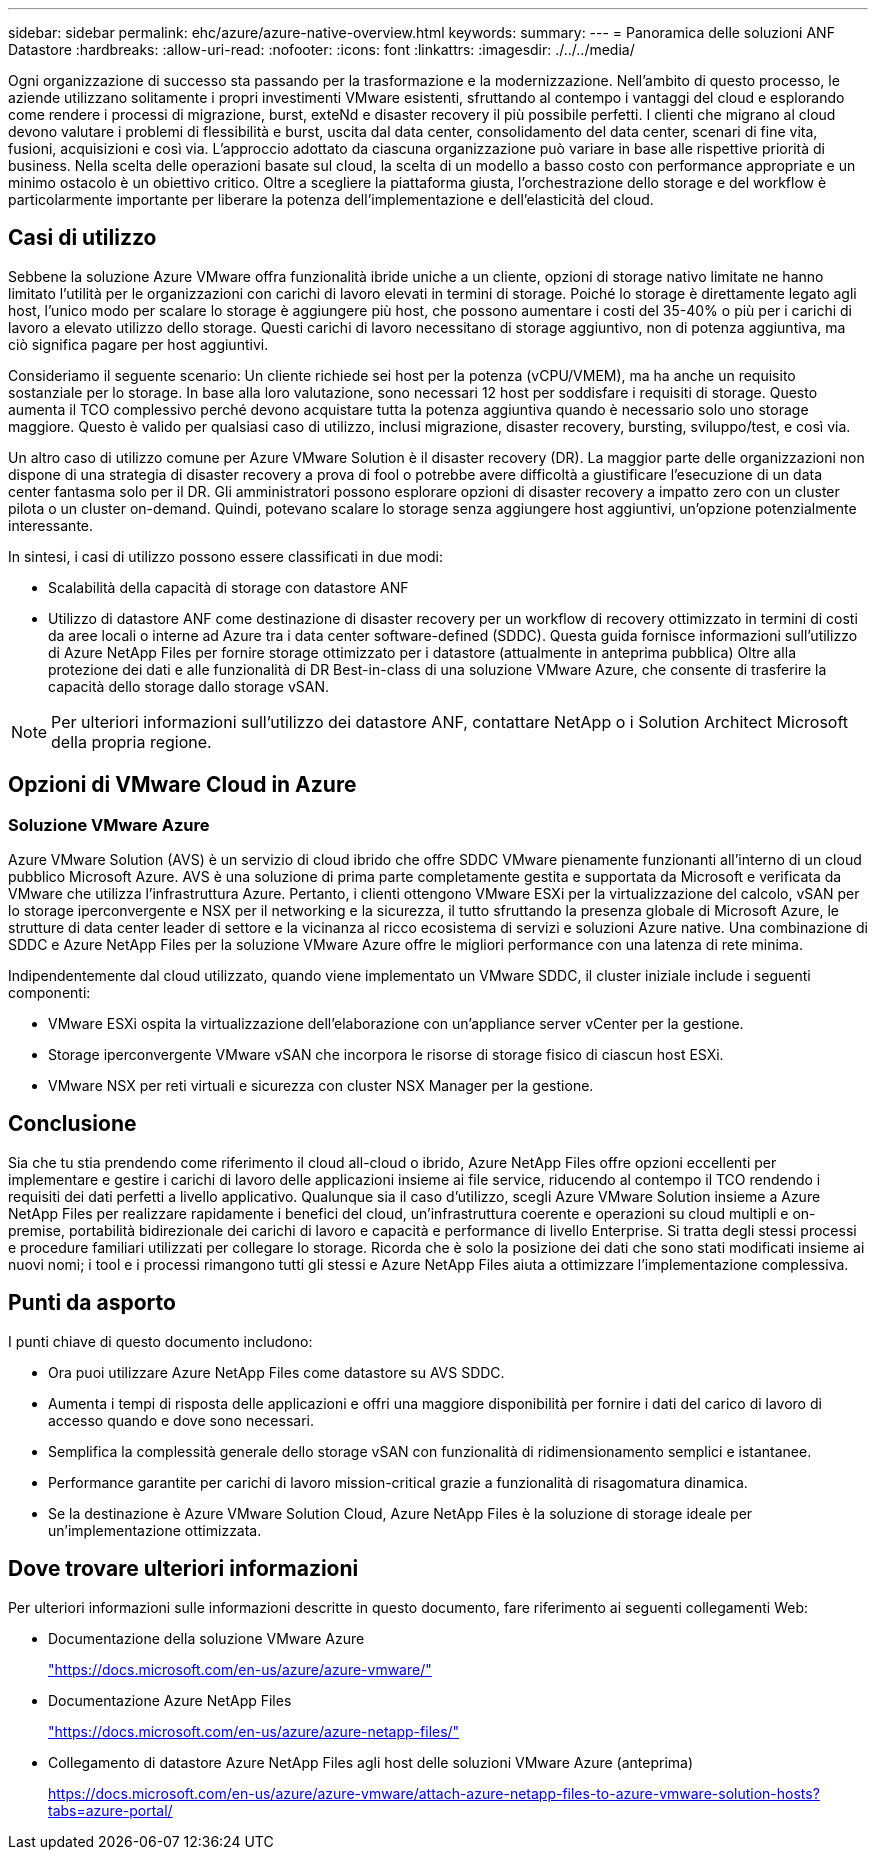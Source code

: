 ---
sidebar: sidebar 
permalink: ehc/azure/azure-native-overview.html 
keywords:  
summary:  
---
= Panoramica delle soluzioni ANF Datastore
:hardbreaks:
:allow-uri-read: 
:nofooter: 
:icons: font
:linkattrs: 
:imagesdir: ./../../media/


[role="lead"]
Ogni organizzazione di successo sta passando per la trasformazione e la modernizzazione. Nell'ambito di questo processo, le aziende utilizzano solitamente i propri investimenti VMware esistenti, sfruttando al contempo i vantaggi del cloud e esplorando come rendere i processi di migrazione, burst, exteNd e disaster recovery il più possibile perfetti. I clienti che migrano al cloud devono valutare i problemi di flessibilità e burst, uscita dal data center, consolidamento del data center, scenari di fine vita, fusioni, acquisizioni e così via. L'approccio adottato da ciascuna organizzazione può variare in base alle rispettive priorità di business. Nella scelta delle operazioni basate sul cloud, la scelta di un modello a basso costo con performance appropriate e un minimo ostacolo è un obiettivo critico. Oltre a scegliere la piattaforma giusta, l'orchestrazione dello storage e del workflow è particolarmente importante per liberare la potenza dell'implementazione e dell'elasticità del cloud.



== Casi di utilizzo

Sebbene la soluzione Azure VMware offra funzionalità ibride uniche a un cliente, opzioni di storage nativo limitate ne hanno limitato l'utilità per le organizzazioni con carichi di lavoro elevati in termini di storage. Poiché lo storage è direttamente legato agli host, l'unico modo per scalare lo storage è aggiungere più host, che possono aumentare i costi del 35-40% o più per i carichi di lavoro a elevato utilizzo dello storage. Questi carichi di lavoro necessitano di storage aggiuntivo, non di potenza aggiuntiva, ma ciò significa pagare per host aggiuntivi.

Consideriamo il seguente scenario: Un cliente richiede sei host per la potenza (vCPU/VMEM), ma ha anche un requisito sostanziale per lo storage. In base alla loro valutazione, sono necessari 12 host per soddisfare i requisiti di storage. Questo aumenta il TCO complessivo perché devono acquistare tutta la potenza aggiuntiva quando è necessario solo uno storage maggiore. Questo è valido per qualsiasi caso di utilizzo, inclusi migrazione, disaster recovery, bursting, sviluppo/test, e così via.

Un altro caso di utilizzo comune per Azure VMware Solution è il disaster recovery (DR). La maggior parte delle organizzazioni non dispone di una strategia di disaster recovery a prova di fool o potrebbe avere difficoltà a giustificare l'esecuzione di un data center fantasma solo per il DR. Gli amministratori possono esplorare opzioni di disaster recovery a impatto zero con un cluster pilota o un cluster on-demand. Quindi, potevano scalare lo storage senza aggiungere host aggiuntivi, un'opzione potenzialmente interessante.

In sintesi, i casi di utilizzo possono essere classificati in due modi:

* Scalabilità della capacità di storage con datastore ANF
* Utilizzo di datastore ANF come destinazione di disaster recovery per un workflow di recovery ottimizzato in termini di costi da aree locali o interne ad Azure tra i data center software-defined (SDDC). Questa guida fornisce informazioni sull'utilizzo di Azure NetApp Files per fornire storage ottimizzato per i datastore (attualmente in anteprima pubblica) Oltre alla protezione dei dati e alle funzionalità di DR Best-in-class di una soluzione VMware Azure, che consente di trasferire la capacità dello storage dallo storage vSAN.



NOTE: Per ulteriori informazioni sull'utilizzo dei datastore ANF, contattare NetApp o i Solution Architect Microsoft della propria regione.



== Opzioni di VMware Cloud in Azure



=== Soluzione VMware Azure

Azure VMware Solution (AVS) è un servizio di cloud ibrido che offre SDDC VMware pienamente funzionanti all'interno di un cloud pubblico Microsoft Azure. AVS è una soluzione di prima parte completamente gestita e supportata da Microsoft e verificata da VMware che utilizza l'infrastruttura Azure. Pertanto, i clienti ottengono VMware ESXi per la virtualizzazione del calcolo, vSAN per lo storage iperconvergente e NSX per il networking e la sicurezza, il tutto sfruttando la presenza globale di Microsoft Azure, le strutture di data center leader di settore e la vicinanza al ricco ecosistema di servizi e soluzioni Azure native. Una combinazione di SDDC e Azure NetApp Files per la soluzione VMware Azure offre le migliori performance con una latenza di rete minima.

Indipendentemente dal cloud utilizzato, quando viene implementato un VMware SDDC, il cluster iniziale include i seguenti componenti:

* VMware ESXi ospita la virtualizzazione dell'elaborazione con un'appliance server vCenter per la gestione.
* Storage iperconvergente VMware vSAN che incorpora le risorse di storage fisico di ciascun host ESXi.
* VMware NSX per reti virtuali e sicurezza con cluster NSX Manager per la gestione.




== Conclusione

Sia che tu stia prendendo come riferimento il cloud all-cloud o ibrido, Azure NetApp Files offre opzioni eccellenti per implementare e gestire i carichi di lavoro delle applicazioni insieme ai file service, riducendo al contempo il TCO rendendo i requisiti dei dati perfetti a livello applicativo. Qualunque sia il caso d'utilizzo, scegli Azure VMware Solution insieme a Azure NetApp Files per realizzare rapidamente i benefici del cloud, un'infrastruttura coerente e operazioni su cloud multipli e on-premise, portabilità bidirezionale dei carichi di lavoro e capacità e performance di livello Enterprise. Si tratta degli stessi processi e procedure familiari utilizzati per collegare lo storage. Ricorda che è solo la posizione dei dati che sono stati modificati insieme ai nuovi nomi; i tool e i processi rimangono tutti gli stessi e Azure NetApp Files aiuta a ottimizzare l'implementazione complessiva.



== Punti da asporto

I punti chiave di questo documento includono:

* Ora puoi utilizzare Azure NetApp Files come datastore su AVS SDDC.
* Aumenta i tempi di risposta delle applicazioni e offri una maggiore disponibilità per fornire i dati del carico di lavoro di accesso quando e dove sono necessari.
* Semplifica la complessità generale dello storage vSAN con funzionalità di ridimensionamento semplici e istantanee.
* Performance garantite per carichi di lavoro mission-critical grazie a funzionalità di risagomatura dinamica.
* Se la destinazione è Azure VMware Solution Cloud, Azure NetApp Files è la soluzione di storage ideale per un'implementazione ottimizzata.




== Dove trovare ulteriori informazioni

Per ulteriori informazioni sulle informazioni descritte in questo documento, fare riferimento ai seguenti collegamenti Web:

* Documentazione della soluzione VMware Azure
+
https://docs.microsoft.com/en-us/azure/azure-vmware/["https://docs.microsoft.com/en-us/azure/azure-vmware/"^]

* Documentazione Azure NetApp Files
+
https://docs.microsoft.com/en-us/azure/azure-netapp-files/["https://docs.microsoft.com/en-us/azure/azure-netapp-files/"^]

* Collegamento di datastore Azure NetApp Files agli host delle soluzioni VMware Azure (anteprima)
+
https://docs.microsoft.com/en-us/azure/azure-vmware/attach-azure-netapp-files-to-azure-vmware-solution-hosts?tabs=azure-portal/["https://docs.microsoft.com/en-us/azure/azure-vmware/attach-azure-netapp-files-to-azure-vmware-solution-hosts?tabs=azure-portal/"^]


